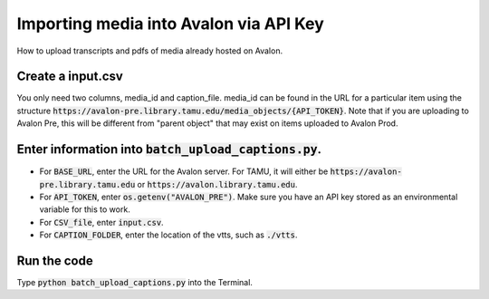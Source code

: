 ===========================
Importing media into Avalon via API Key
===========================
How to upload transcripts and pdfs of media already hosted on Avalon.

---------------------
Create a input.csv
---------------------
You only need two columns, media_id and caption_file. media_id can be found in the URL for a particular item using the structure :code:`https://avalon-pre.library.tamu.edu/media_objects/{API_TOKEN}`. Note that if you are uploading to Avalon Pre, this will be different from "parent object" that may exist on items uploaded to Avalon Prod.

---------------------
Enter information into :code:`batch_upload_captions.py`. 
---------------------
* For :code:`BASE_URL`, enter the URL for the Avalon server. For TAMU, it will either be :code:`https://avalon-pre.library.tamu.edu` or :code:`https://avalon.library.tamu.edu`.
* For :code:`API_TOKEN`, enter :code:`os.getenv("AVALON_PRE")`. Make sure you have an API key stored as an environmental variable for this to work.
* For :code:`CSV_file`, enter :code:`input.csv`.
* For :code:`CAPTION_FOLDER`, enter the location of the vtts, such as :code:`./vtts`.

---------------------
Run the code
---------------------
Type :code:`python batch_upload_captions.py` into the Terminal.